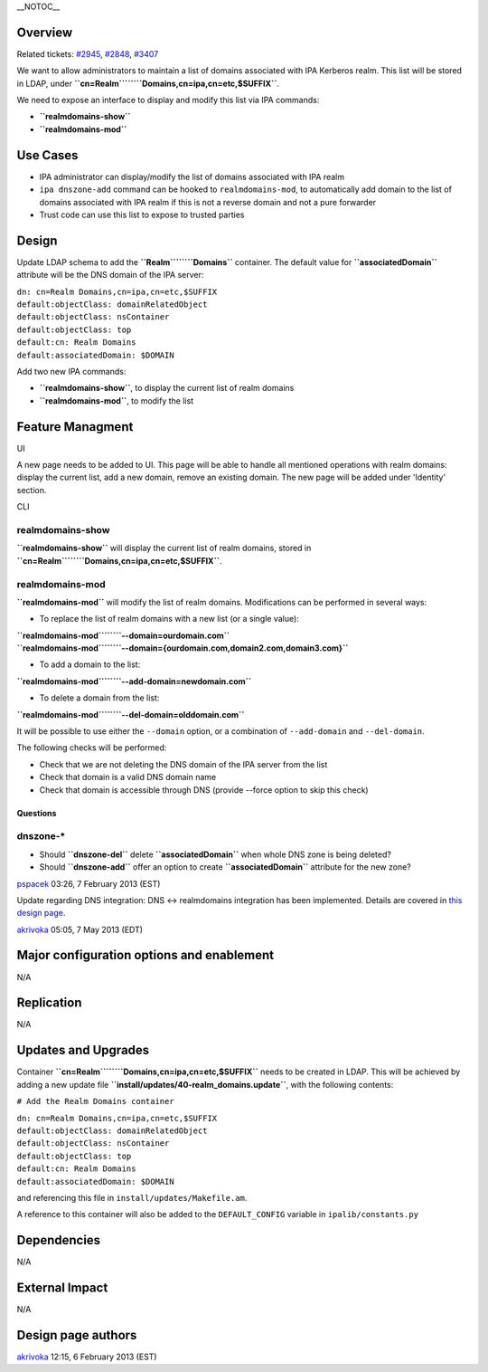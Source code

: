 \__NOTOC_\_

Overview
========

Related tickets:
`#2945 <https://fedorahosted.org/freeipa/ticket/2945>`__,
`#2848 <https://fedorahosted.org/freeipa/ticket/2848>`__,
`#3407 <https://fedorahosted.org/freeipa/ticket/3407>`__

We want to allow administrators to maintain a list of domains associated
with IPA Kerberos realm. This list will be stored in LDAP, under
**``cn=Realm``\ ````\ ``Domains,cn=ipa,cn=etc,$SUFFIX``**.

We need to expose an interface to display and modify this list via IPA
commands:

-  **``realmdomains-show``**
-  **``realmdomains-mod``**

.. _use_cases10j:

Use Cases
=========

-  IPA administrator can display/modify the list of domains associated
   with IPA realm
-  ``ipa dnszone-add`` command can be hooked to ``realmdomains-mod``, to
   automatically add domain to the list of domains associated with IPA
   realm if this is not a reverse domain and not a pure forwarder
-  Trust code can use this list to expose to trusted parties

Design
======

Update LDAP schema to add the **``Realm``\ ````\ ``Domains``**
container. The default value for **``associatedDomain``** attribute will
be the DNS domain of the IPA server:

| ``dn: cn=Realm Domains,cn=ipa,cn=etc,$SUFFIX``
| ``default:objectClass: domainRelatedObject``
| ``default:objectClass: nsContainer``
| ``default:objectClass: top``
| ``default:cn: Realm Domains``
| ``default:associatedDomain: $DOMAIN``

Add two new IPA commands:

-  **``realmdomains-show``**, to display the current list of realm
   domains
-  **``realmdomains-mod``**, to modify the list

.. _feature_managment:

Feature Managment
=================

UI

A new page needs to be added to UI. This page will be able to handle all
mentioned operations with realm domains: display the current list, add a
new domain, remove an existing domain. The new page will be added under
'Identity' section.

CLI

.. _realmdomains_show:

realmdomains-show
^^^^^^^^^^^^^^^^^

**``realmdomains-show``** will display the current list of realm
domains, stored in
**``cn=Realm``\ ````\ ``Domains,cn=ipa,cn=etc,$SUFFIX``**.

.. _realmdomains_mod:

realmdomains-mod
^^^^^^^^^^^^^^^^

**``realmdomains-mod``** will modify the list of realm domains.
Modifications can be performed in several ways:

-  To replace the list of realm domains with a new list (or a single
   value):

| **``realmdomains-mod``\ ````\ ``--domain=ourdomain.com``**
| **``realmdomains-mod``\ ````\ ``--domain={ourdomain.com,domain2.com,domain3.com}``**

-  To add a domain to the list:

**``realmdomains-mod``\ ````\ ``--add-domain=newdomain.com``**

-  To delete a domain from the list:

**``realmdomains-mod``\ ````\ ``--del-domain=olddomain.com``**

It will be possible to use either the ``--domain`` option, or a
combination of ``--add-domain`` and ``--del-domain``.

The following checks will be performed:

-  Check that we are not deleting the DNS domain of the IPA server from
   the list
-  Check that domain is a valid DNS domain name
-  Check that domain is accessible through DNS (provide --force option
   to skip this check)

Questions
---------

.. _dnszone_:

dnszone-\*
^^^^^^^^^^

-  Should **``dnszone-del``** delete **``associatedDomain``** when whole
   DNS zone is being deleted?
-  Should **``dnszone-add``** offer an option to create
   **``associatedDomain``** attribute for the new zone?

`pspacek <User:Pspacek>`__ 03:26, 7 February 2013 (EST)

Update regarding DNS integration: DNS <-> realmdomains integration has
been implemented. Details are covered in `this design
page <http://www.freeipa.org/page/V3/DNS_realmdomains_integration>`__.

`akrivoka <User:Akrivoka>`__ 05:05, 7 May 2013 (EDT)



Major configuration options and enablement
==========================================

N/A

Replication
===========

N/A



Updates and Upgrades
====================

Container **``cn=Realm``\ ````\ ``Domains,cn=ipa,cn=etc,$SUFFIX``**
needs to be created in LDAP. This will be achieved by adding a new
update file **``install/updates/40-realm_domains.update``**, with the
following contents:

``# Add the Realm Domains container``

| ``dn: cn=Realm Domains,cn=ipa,cn=etc,$SUFFIX``
| ``default:objectClass: domainRelatedObject``
| ``default:objectClass: nsContainer``
| ``default:objectClass: top``
| ``default:cn: Realm Domains``
| ``default:associatedDomain: $DOMAIN``

and referencing this file in ``install/updates/Makefile.am``.

A reference to this container will also be added to the
``DEFAULT_CONFIG`` variable in ``ipalib/constants.py``

Dependencies
============

N/A



External Impact
===============

N/A

.. _design_page_authors:

Design page authors
===================

`akrivoka <User:Akrivoka>`__ 12:15, 6 February 2013 (EST)
